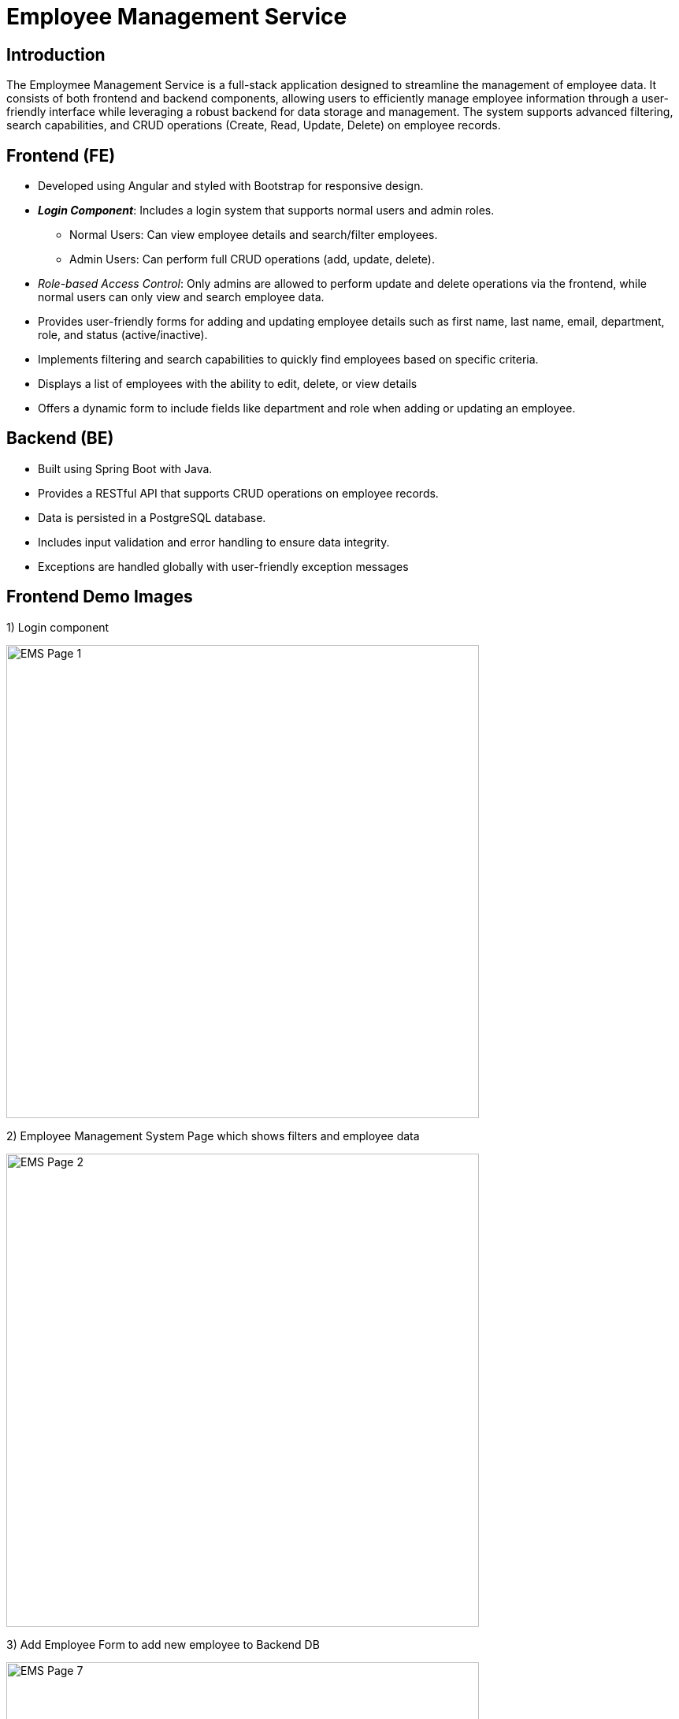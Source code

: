 = **Employee Management Service**

== **Introduction**

The Employmee Management Service is a full-stack application designed to streamline the management of employee data.
It consists of both frontend and backend components, allowing users to efficiently manage employee information through a user-friendly interface while leveraging a robust backend for data storage and management.
The system supports advanced filtering, search capabilities, and CRUD operations (Create, Read, Update, Delete) on employee records.

== **Frontend (FE)**

* Developed using Angular and styled with Bootstrap for responsive design.
* **_Login Component_**: Includes a login system that supports normal users and admin roles.
** Normal Users: Can view employee details and search/filter employees.
** Admin Users: Can perform full CRUD operations (add, update, delete).
* _Role-based Access Control_: Only admins are allowed to perform update and delete operations via the frontend, while normal users can only view and search employee data.
* Provides user-friendly forms for adding and updating employee details such as first name, last name, email, department, role, and status (active/inactive).
* Implements filtering and search capabilities to quickly find employees based on specific criteria.
* Displays a list of employees with the ability to edit, delete, or view details
* Offers a dynamic form to include fields like department and role when adding or updating an employee.

== **Backend (BE)**

* Built using Spring Boot with Java.
* Provides a RESTful API that supports CRUD operations on employee records.
* Data is persisted in a PostgreSQL database.
* Includes input validation and error handling to ensure data integrity.
* Exceptions are handled globally with user-friendly exception messages

== **Frontend Demo Images**
1) Login component

image::/ems-fe-angular/Demo_Pictures/EMS_Page1.png[EMS Page 1, width=600, align=center]

2) Employee Management System Page which shows filters and employee data

image::/ems-fe-angular/Demo_Pictures/EMS_Page2.png[EMS Page 2, width=600, align=center]

3) Add Employee Form to add new employee to Backend DB

image::/ems-fe-angular/Demo_Pictures/EMS_Page7.png[EMS Page 7, width=600, align=center]

4) Update Employee Form to update employee details (Button enabled only for **Admin** Users)

image::/ems-fe-angular/Demo_Pictures/EMS_Page8.png[EMS Page 8, width=600, align=center]

5) Update and Delete button Disabled for Normal Users

image::/ems-fe-angular/Demo_Pictures/EMS_Page3.png[EMS Page 3, width=600, align=center]

6) Employment Status filtering

image::/ems-fe-angular/Demo_Pictures/EMS_Page4.png[EMS Page 4, width=600, align=center]

7) Search Query filtering

image::/ems-fe-angular/Demo_Pictures/EMS_Page5.png[EMS Page 5, width=600, align=center]

8) Department and Roles filtering

image::/ems-fe-angular/Demo_Pictures/EMS_Page6.png[EMS Page 6, width=600, align=center]
